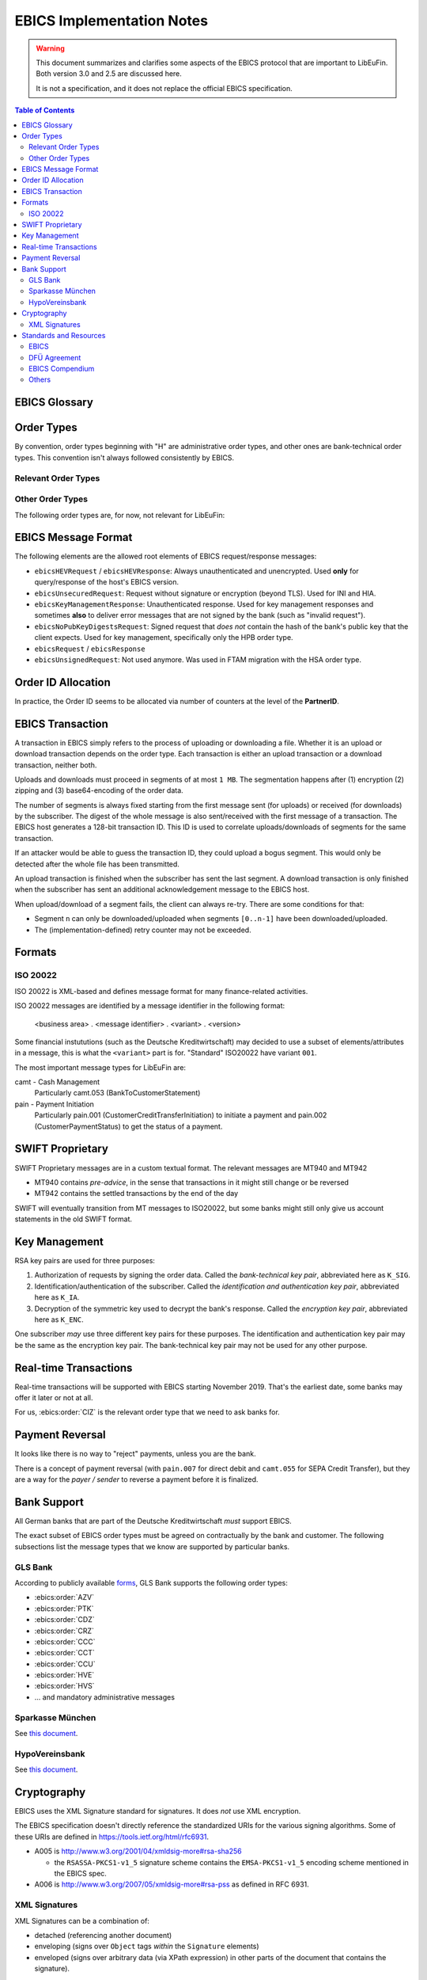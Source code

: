 EBICS Implementation Notes
##########################

.. warning::

  This document summarizes and clarifies some aspects of the EBICS protocol
  that are important to LibEuFin.  Both version 3.0 and 2.5 are discussed here.

  It is not a specification, and it does not replace the official EBICS specification.

.. contents:: Table of Contents

EBICS Glossary
==============

.. glossary::
  :sorted:

  A004
    Electronic signature process, used in :term:`H004`, deprecated in :term:`H005` with EBICS 3.0.

  A005
    Electronic signature process.  Used in :term:`H004` and :term:`H005`.

  A006
    Electronic signature process.  Used in :term:`H004` and :term:`H005`.

  BTF
    *Business Transaction Formats.*  Before EBICS 3.0, many different order types were
    used for business-related messages.  With EBICS 3.0, the more generic BTU and BTD
    order types are used for all business-related messages.

  EBICS
    The *Electronic Banking Internet Communication Standard*.

  ES
    Electronic Signature.  This abbreviation is commonly used in the context of EBICS.

    The following signature classes are defined (in descending order from
    strongest to weakest):

    E
      Single signature (German "Einzeln").
    A
      First signature.
    B
      Second signature.
    T
      Transport signature.  Only used to verify authorized submission,
      but not to verify the bank-technical authorization.

    In H004 and H005, the ES of the bank is specified as a "planned feature" that
    is not actually implemented yet.  Thus banks in practice only use their
    encryption key pair and authentication/identity key pair.

  EDS
    Distributed Electronic Signature.  Allows multiple subscribers to authorize an existing order.

  FTAM
    Historical predecessor protocol to EBICS (*file transfer, access and management*).
   
  HEV
    The *Host EBICS Version*.  Queried by the client with an HEV request message.

  Human Subscriber

   See :term:`Subscriber`. 

  H004
    Host protocol version 4.  Refers to the XML Schema defined in *EBICS 2.5*.

  H005
    Host protocol version 5.  Refers to the XML Schema defined in *EBICS 3.0*.

  Host ID
    Alphanumeric identifier for the EBICS Host.  One EBICS server can
    host multiple banks, and each bank is identified by the Host ID.
    This concept is similar to Taler's merchant backend instance identifiers.

  Order Number
    Interchangably called "Order ID".

    Each upload transaction gets a unique order number assigned by the bank server.
    The Order Number is used to match VEUs in a second upload to the original order.
    An Order Number matches the format ``[A-Z][A-Z0-9]{3}`` (and is not really a number!).

    Must be unique per customer ID and per order type

  Transaction ID
    A transaction ID is a 128-bit cryptographically strong random number.
    It is assigned by the bank server for every transaction, i.e. upload or download
    of an order.

    The transaction ID must not be guessable, as it would allow a potential
    attacker to upload segments of an upload that do not match the whole message's digest.

  Transaction key
    Symmetric encryption key for the data uploaded/downloaded in a transaction.

  Partner ID
    In German, this is called "Kunden ID" (= Customer ID).
    One partner can have multiple "participants", which are identified by user IDs.
    
    Practical example:  A company has one Partner ID.  Each person at the company
    that can access the company's bank accounts gets their own User ID.
    When the person is indirectly accessing the bank server (for example via
    a client server application), an additional "System ID" is created for this
    "technical subscriber".  When there is no technical subscriber, the System ID
    must be the same as the User ID.  Usually the System ID is optional though.

    The ``(partner, user, system)`` triple uniquely identifies a subscriber.

  User ID
    See :term:`Partner ID`.

  System ID
    See :term:`Partner ID`.

  ISO 20022
    *ISO 20022: Financial Services - Universal financial industry message scheme*.  Rather important
    standard for financial industry **business-related** messages.  In contrast, EBICS takes
    care of message transmission, segmentation, authentication, key management, etc.

    The full catalogue of messages is `available gratis <https://www.iso20022.org/full_catalogue.page>`_.

  UNIFI
    UNIversal Financial Industry message scheme.  Sometimes used to refer to
    :term:`ISO 20022`.

  Segmentation
    EBICS implements its own protocol-level segmentation of business-related messages.
    The segmentation can be seen as an alternative to the HTTP facilities of ``Accept-Ranges``.

    The order data of an ebics message may not exceed 1 MB.  The segmentation applies both
    to requests and responses.

  Subscriber
    Entity that wishes to communicate with the financial institution via EBICS.

    Subscribers can be *technical* or *human*.  Technical subscribers are typically
    a server in client-server applications, where the server talks to a financial institution
    via EBICS.

    Requests from technical subscribers have a ``SystemID`` in addition to a ``PartnerID``
    and ``UserId``.  A technical subscriber cannot sign a bank-technical request.

  Technical Subscriber
   See :term:`Subscriber`. 

  TLS
    *Transport Layer Security*.  All messages in EBICS are sent over HTTP with TLS.
    In the current version of the standard, only server certificates are required.

  VEU
    Distributed Electronic Signature (from German "Verteilte Elektronische Unterschrift").

  V001
    FTAM encryption algorithm ("Verschlüsselung"), superseeded in EBICS by E002.

  X002
    Identification and authentication signature in H004 and H005.


Order Types
===========

By convention, order types beginning with "H" are administrative order types, and other ones are
bank-technical order types.  This convention isn't always followed consistently by EBICS.

Relevant Order Types
--------------------

.. ebics:orders::
  :sorted:

  BTD
    **Only EBICS3.0+**. Business Transaction Format Download.
    Administrative order type to download a file, described in more detail by the BTF structure

  BTU
    **Only EBICS3.0+**. Business Transaction Format Upload.
    Administrative order type to upload a file, described in more detail by the BTF structure

  C52
    **Before EBICS 3.0**.  Download bank-to-customer account report (intra-day information).

  C53
    **Before EBICS 3.0**.  Download bank-to-customer statement report (prior day bank statement).

  CRZ
    Type: Download.

    Fetch payment status report (pain.002)

  CCC
    Type: Upload.

    Send SEPA Credit Transfer Initiation (pain.001) via XML container.
    This is the DFÜ variant (Appendix 3 DFÜ-Agreement)

  CCT
    Type: Upload.

    Send SEPA Credit Transfer Initiation (pain.001) directly.
    This is the DFÜ variant (Appendix 3 DFÜ-Agreement)

  CIZ
    Type: Download.

    Payment Status Report for Credit Transfer Instant.

  FUL
    **Before EBICS 3.0, France**.  File Upload.  Mainly used by France-style EBICS.

  FDL
    **Before EBICS 3.0, France**.  File Download.  Mainly used by France-style EBICS.

  HAA
   Type: Download, Optional 

   Download order types for which there is new data available.

  HTD
   Type: Download, Optional 

   Download information about a subscriber.  From German "Teilnehmerdaten".

  HKD
   Type: Download, Optional 

   Download information about a customer (=partner).  From German "Kundendaten".

  HIA
    Transmission of the subscriber keys for (1) identification and authentication and (2)
    encryption within the framework of subscriber initialisation.

  HPB
    Query the three RSA keys of the financial institute.

  HPD
    Host Parameter Data.  Used to query the capabilities of the financial institution.

  INI
    Transmission of the subscriber keys for bank-technical electronic signatures.

  HAC
    Customer acknowledgement.  Allows downloading a detailed "log" of the activities
    done via EBICS, in the pain.002 XML format.

  HCS
    Change keys without having to send a new INI/HIA letter.

  SPR
    From German "sperren". Suspend a subscriber.  Used when a key compromise is
    suspected.

  HCS
    Change the subscribers keys (``K_SIG``, ``K_IA`` and ``K_ENC``).

Other Order Types
-----------------

The following order types are, for now, not relevant for LibEuFin:


.. ebics:orders::
  :sorted:

  AZV
    Type: Upload.

    From German "Auslandszahlungsverkehr".  Used to submit
    cross-border payments in a legacy format.

  CDZ
    Type: Download.

    Download payment status report for direct debit.

  CCU
    Type: Upload.

    German "Eilüberweisung".

  H3K
    Type: Upload.

    Send all three RSA key pairs for initialization at once, accompanied
    by a CA certificate for the keys.  This is (as far as we know) used in France,
    but not used by any German banks.  When initializing a subscriber with H3K,
    no INI and HIA letters are required.

  HVE
    Type: Upload.

    Host Verification of Electronic Signature.  Used to submit an electronic signature separately
    from a previously uploaded order.

  HVD
    Type: Download.

    Retrieve VEU state.

  HVU
    Type: Download.

    Retrieve VEU overview.

  HVU
    Type: Download.

    Retrieve VEU extra information.  From German "Zusatzinformationen".

  HVS
    Type: Upload.

    Cancel Previous Order (from German "Storno").  Used to submit an electronic signature separately
    from a previously uploaded order.

  HSA
    Type: Optional

    Order to migrate from FTAM to EBICS.  **Removed in EBICS 3.0**.

  PUB
    Type: Upload.

    Change of the bank-technical key (``K_SIG``).
    Superseeded by HSA.

  HCA
    Type: Upload.

    Change the identification and authentication key as well as the encryption key (``K_IA`` and ``K_ENC``).
    Superseeded by HCS.

  PTK
    Type: Download.

    Download a human-readable protocol of operations done via EBICS.
    Mandatory for German banks.  Superseeded by the machine-readable
    HAC order type.


EBICS Message Format
====================

The following elements are the allowed root elements of EBICS request/response messages:

* ``ebicsHEVRequest`` / ``ebicsHEVResponse``:  Always unauthenticated and unencrypted.  Used
  **only** for query/response of the host's EBICS version.
* ``ebicsUnsecuredRequest``: Request without signature or encryption (beyond TLS).  Used for INI and HIA.
* ``ebicsKeyManagementResponse``:  Unauthenticated response.  Used for key management responses and
  sometimes **also** to deliver error messages that are not signed by the bank (such as "invalid request").
* ``ebicsNoPubKeyDigestsRequest``: Signed request that *does not* contain the hash of the bank's
  public key that the client expects.  Used for key management, specifically only the HPB order type.
* ``ebicsRequest`` / ``ebicsResponse``
* ``ebicsUnsignedRequest``: Not used anymore.  Was used in FTAM migration with the HSA order type.


Order ID Allocation
===================

In practice, the Order ID seems to be allocated via number of counters at the level of the **PartnerID**.


EBICS Transaction
=================

A transaction in EBICS simply refers to the process of uploading or downloading
a file.  Whether it is an upload or download transaction depends on the order
type.  Each transaction is either an upload transaction or a download
transaction, neither both.

Uploads and downloads must proceed in segments of at most ``1 MB``.  The
segmentation happens after (1) encryption (2) zipping and (3) base64-encoding
of the order data.

The number of segments is always fixed starting from the first message sent
(for uploads) or received (for downloads) by the subscriber.  The digest of the
whole message is also sent/received with the first message of a transaction.
The EBICS host generates a 128-bit transaction ID.  This ID is used to
correlate uploads/downloads of segments for the same transaction.

If an attacker would be able to guess the transaction ID, they could upload a
bogus segment.  This would only be detected after the whole file has been
transmitted.

An upload transaction is finished when the subscriber has sent the last
segment.  A download transaction is only finished when the subscriber has sent
an additional acknowledgement message to the EBICS host.

When upload/download of a segment fails, the client can always re-try.  There
are some conditions for that:

* Segment ``n`` can only be downloaded/uploaded when segments ``[0..n-1]`` have
  been downloaded/uploaded.
* The (implementation-defined) retry counter may not be exceeded.


Formats
=======

ISO 20022
---------

ISO 20022 is XML-based and defines message format for many finance-related activities.

ISO 20022 messages are identified by a message identifier in the following format:

  <business area> . <message identifier> . <variant> . <version>

Some financial instututions (such as the Deutsche Kreditwirtschaft) may decided to use
a subset of elements/attributes in a message, this is what the ``<variant>`` part is for.
"Standard" ISO20022 have variant ``001``.

The most important message types for LibEuFin are:

camt - Cash Management
  Particularly camt.053 (BankToCustomerStatement)

pain - Payment Initiation
  Particularly pain.001 (CustomerCreditTransferInitiation) to initiate a payment and
  pain.002 (CustomerPaymentStatus) to get the status of a payment.


SWIFT Proprietary
=================

SWIFT Proprietary messages are in a custom textual format.
The relevant messages are MT940 and MT942

* MT940 contains *pre-advice*, in the sense that transactions in it might still
  change or be reversed
* MT942 contains the settled transactions by the end of the day

SWIFT will eventually transition from MT messages to ISO20022,
but some banks might still only give us account statements in the old
SWIFT format.

  

Key Management
==============

RSA key pairs are used for three purposes:

1. Authorization of requests by signing the order data.  Called the *bank-technical key pair*,
   abbreviated here as ``K_SIG``.
2. Identification/authentication of the subscriber.  Called the *identification and authentication key pair*,
   abbreviated here as ``K_IA``.
3. Decryption of the symmetric key used to decrypt the bank's response.  Called the *encryption key pair*,
   abbreviated here as ``K_ENC``.

One subscriber *may* use three different key pairs for these purposes.
The identification and authentication key pair may be the same as the encryption key pair.
The bank-technical key pair may not be used for any other purpose.


Real-time Transactions
======================

Real-time transactions will be supported with EBICS starting November 2019.
That's the earliest date, some banks may offer it later or not at all.

For us, :ebics:order:`CIZ` is the relevant order type that we need to ask banks
for.


Payment Reversal
================

It looks like there is no way to "reject" payments, unless you are the bank.

There is a concept of payment reversal (with ``pain.007`` for direct debit and ``camt.055`` for SEPA Credit Transfer),
but they are a way for the *payer / sender* to reverse a payment before it is finalized.


Bank Support
============

All German banks that are part of the Deutsche Kreditwirtschaft *must* support EBICS.

The exact subset of EBICS order types must be agreed on contractually by the bank and customer.
The following subsections list the message types that we know are supported by particular banks.

GLS Bank
--------

According to publicly available `forms
<https://www.gls-laden.de/media/pdf/f1/c6/f2/nderungsauftrag.pdf>`_, GLS Bank
supports the following order types:

* :ebics:order:`AZV`
* :ebics:order:`PTK`
* :ebics:order:`CDZ`
* :ebics:order:`CRZ`
* :ebics:order:`CCC`
* :ebics:order:`CCT`
* :ebics:order:`CCU`
* :ebics:order:`HVE`
* :ebics:order:`HVS`
* ... and mandatory administrative messages

Sparkasse München
-----------------

See `this document <https://www.sskm.de/content/dam/myif/ssk-muenchen/work/dokumente/pdf/allgemein/ebics-default-geschaeftsvorfaelle.pdf>`__.


HypoVereinsbank
---------------

See `this document <https://www.hypovereinsbank.de/content/dam/hypovereinsbank/shared/pdf/Auftragsarten_Internet_Nov2018_181118.pdf>`__.


Cryptography
============

EBICS uses the XML Signature standard for signatures.  It does *not* use XML encryption.

The EBICS specification doesn't directly reference the standardized URIs for the various
signing algorithms.  Some of these URIs are defined in `<https://tools.ietf.org/html/rfc6931>`__.

* A005 is http://www.w3.org/2001/04/xmldsig-more#rsa-sha256

  * the ``RSASSA-PKCS1-v1_5`` signature scheme contains the ``EMSA-PKCS1-v1_5`` encoding scheme
    mentioned in the EBICS spec.

* A006 is `<http://www.w3.org/2007/05/xmldsig-more#rsa-pss>`__ as defined in RFC 6931.

XML Signatures
--------------

XML Signatures can be a combination of:

* detached (referencing another document)
* enveloping (signs over ``Object`` tags *within* the ``Signature`` elements)
* enveloped (signs over arbitrary data (via XPath expression) in other parts of the document
  that contains the signature).

In EBICS, only **enveloped** signatures are used.

In the XML Signature standard, the element for a signature is ``Signature``.  EBICS violates this
standard by always mandating ``AuthSignature`` as the name.  ``AuthSignature`` is an alias to
the ``SignatureType`` xsd type in the XML Schema.

Canonicalization vs transforms:
 * Canonicalization refers to the processing of the ``SignedInfo`` element.
 * Transformations apply to the data that ``Reference`` elements reference.  Canonicalization
   algorithms can be used as a transformation on referenced data.

Standards and Resources
=======================

EBICS
-----

The EBICS standard documents are available at `<http://www.ebics.org>`_.

EBICS 3.0:

* The main EBICS 3.0 specification
  (``2017-03-29-EBICS_V_3.0-FinalVersion.pdf``).
* Annex 1 specifies EBICS return codes, as EBICS doesn't use HTTP status codes directly
  (``2017-03-29-EBICS_V_3.0_Annex1_ReturnCodes-FinalVersion.pdf``) .
* Annex BTF contains the registry of BTF codes.

DFÜ Agreement
-------------

The DFÜ Agreement is the set of standards used by the German Banking Industry Committee (Deutsche Kreditwirtschaft).

The following Annexes (also see the `DK Website <https://die-dk.de/zahlungsverkehr/electronic-banking/dfu-verfahren-ebics/>`_) are
relevant for implementing EBICS:

* Annex 1 is the EBICS specification
* (Annex 2 is deprecated)
* Annex 3 describes the data formats used by German banks within EBICS.

EBICS Compendium
----------------

The `EBICS Compendium <https://www.ppi.de/en/payments/ebics/ebics-compendium/>`_ has some additional info on EBICS.
It is published by a company that sells a proprietary EBICS server implementation.

Others
------

* `<https://wiki.windata.de/index.php?title=EBICS-Auftragsarten>`_
* `<https://www.gls-laden.de/media/pdf/f1/c6/f2/nderungsauftrag.pdf>`_


